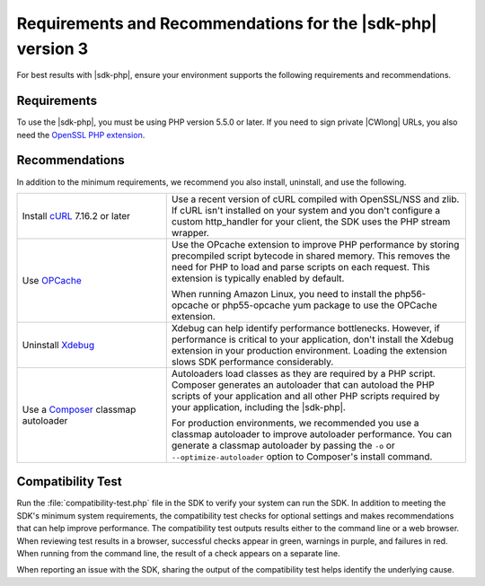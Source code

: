 .. Copyright 2010-2018 Amazon.com, Inc. or its affiliates. All Rights Reserved.

   This work is licensed under a Creative Commons Attribution-NonCommercial-ShareAlike 4.0
   International License (the "License"). You may not use this file except in compliance with the
   License. A copy of the License is located at http://creativecommons.org/licenses/by-nc-sa/4.0/.

   This file is distributed on an "AS IS" BASIS, WITHOUT WARRANTIES OR CONDITIONS OF ANY KIND,
   either express or implied. See the License for the specific language governing permissions and
   limitations under the License.

============================================================
Requirements and Recommendations for the |sdk-php| version 3
============================================================

.. meta::
   :description:  Set up your environment to use the AWS SDK for PHP version 3. 
   :keywords: AWS SDK for PHP version 3, php for aws

For best results with |sdk-php|, ensure your environment supports the following requirements and recommendations.

Requirements
------------

To use the |sdk-php|, you must be using PHP version 5.5.0 or later. If you need to sign private |CWlong| URLs, you
also need the `OpenSSL PHP extension <http://php.net/manual/en/book.openssl.php>`_.

Recommendations
---------------

In addition to the minimum requirements, we recommend you also install, uninstall, and use the following.

.. list-table::
   :widths: 2 4
   :header-rows: 0

   * - Install `cURL <http://php.net/manual/en/book.curl.php>`_  7.16.2 or later
     - Use a recent version of cURL compiled with OpenSSL/NSS and zlib. If cURL isn't installed on your
       system and you don't configure a custom http_handler for your client, the SDK uses the PHP stream
       wrapper.

   * - Use `OPCache <http://php.net/manual/en/book.opcache.php>`_
     - Use the OPcache extension to improve PHP performance by storing precompiled script bytecode in shared memory.
       This removes the need for PHP to load and parse scripts on each request. This extension is typically enabled by default.

       When running Amazon Linux, you need to install the php56-opcache or php55-opcache yum package to use the OPCache extension.

   * - Uninstall  `Xdebug <http://xdebug.org/>`_
     - Xdebug can help identify performance bottlenecks. However, if performance is critical to your application, don't install the Xdebug extension in your production environment.
       Loading the extension slows SDK performance considerably.

   * - Use a `Composer <http://getcomposer.org>`_ classmap autoloader
     - Autoloaders load classes as they are required by a PHP script. Composer generates an autoloader that can autoload the PHP scripts of your application and all other
       PHP scripts required by your application, including the |sdk-php|.

       For production environments, we recommended you use a classmap autoloader to improve autoloader performance. You can generate a classmap autoloader by passing the
       ``-o`` or ``--optimize-autoloader`` option to Composer's install command.

Compatibility Test
------------------

Run the :file:`compatibility-test.php` file in the SDK to verify your system can run the SDK. In addition to meeting the SDK's minimum system requirements, the compatibility test checks for optional settings and makes 
recommendations that can help improve performance. The compatibility test outputs results either to the command line or a web browser. When reviewing test results in a browser, successful checks appear in green, warnings 
in purple, and failures in red. When running from the command line, the result of a check appears on a separate line.

When reporting an issue with the SDK, sharing the output of the compatibility test helps identify the underlying cause.
